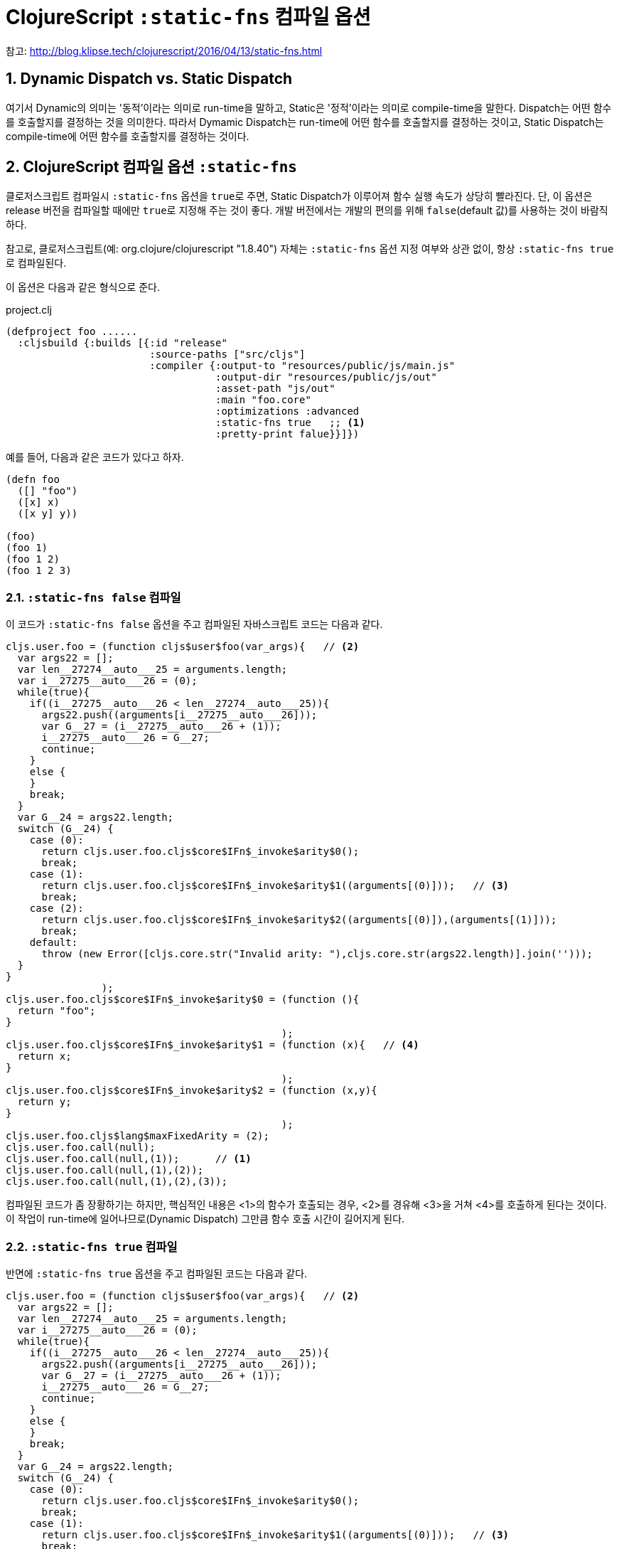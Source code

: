 = ClojureScript `:static-fns` 컴파일 옵션
:source-language: clojure
:source-highlighter: coderay
:icons: font
:linkcss:
:stylesdir: ../
:stylesheet: ../my-asciidoctor.css
:sectnums:

참고: http://blog.klipse.tech/clojurescript/2016/04/13/static-fns.html[]


== Dynamic Dispatch vs. Static Dispatch

여기서 Dynamic의 의미는 '동적'이라는 의미로 run-time을 말하고, Static은 '정적'이라는
의미로 compile-time을 말한다. Dispatch는 어떤 함수를 호출할지를 결정하는 것을
의미한다. 따라서 Dymamic Dispatch는 run-time에 어떤 함수를 호출할지를 결정하는 것이고,
Static Dispatch는 compile-time에 어떤 함수를 호출할지를 결정하는 것이다.

  
== ClojureScript 컴파일 옵션 `:static-fns`
  
클로저스크립트 컴파일시 `:static-fns` 옵션을 ``true``로 주면, Static Dispatch가 이루어져
함수 실행 속도가 상당히 빨라진다. 단, 이 옵션은 release 버전을 컴파일할 때에만 ``true``로
지정해 주는 것이 좋다. 개발 버전에서는 개발의 편의를 위해 `false`(default 값)를 사용하는
것이 바람직하다.

참고로, 클로저스크립트(예: org.clojure/clojurescript "1.8.40") 자체는 `:static-fns` 옵션
지정 여부와 상관 없이, 항상 ``:static-fns true``로 컴파일된다.

이 옵션은 다음과 같은 형식으로 준다.

.project.clj
[source]
....
(defproject foo ......
  :cljsbuild {:builds [{:id "release"
                        :source-paths ["src/cljs"]
                        :compiler {:output-to "resources/public/js/main.js"
                                   :output-dir "resources/public/js/out"
                                   :asset-path "js/out"
                                   :main "foo.core"
                                   :optimizations :advanced
                                   :static-fns true   ;; <1>
                                   :pretty-print falue}}]})
....


예를 들어, 다음과 같은 코드가 있다고 하자.

[source]
....
(defn foo 
  ([] "foo")
  ([x] x)
  ([x y] y))

(foo)
(foo 1)
(foo 1 2)
(foo 1 2 3)
....

  
=== `:static-fns false` 컴파일

이 코드가 `:static-fns false` 옵션을 주고 컴파일된 자바스크립트 코드는 다음과 같다.

[listing]
....
cljs.user.foo = (function cljs$user$foo(var_args){   // <2>
  var args22 = [];
  var len__27274__auto___25 = arguments.length;
  var i__27275__auto___26 = (0);
  while(true){
    if((i__27275__auto___26 < len__27274__auto___25)){
      args22.push((arguments[i__27275__auto___26]));
      var G__27 = (i__27275__auto___26 + (1));
      i__27275__auto___26 = G__27;
      continue;
    }
    else {
    }
    break;
  }
  var G__24 = args22.length;
  switch (G__24) {
    case (0):
      return cljs.user.foo.cljs$core$IFn$_invoke$arity$0();
      break;
    case (1):
      return cljs.user.foo.cljs$core$IFn$_invoke$arity$1((arguments[(0)]));   // <3>
      break;
    case (2):
      return cljs.user.foo.cljs$core$IFn$_invoke$arity$2((arguments[(0)]),(arguments[(1)]));
      break;
    default:
      throw (new Error([cljs.core.str("Invalid arity: "),cljs.core.str(args22.length)].join('')));
  }
}
                );
cljs.user.foo.cljs$core$IFn$_invoke$arity$0 = (function (){
  return "foo";
}
                                              );
cljs.user.foo.cljs$core$IFn$_invoke$arity$1 = (function (x){   // <4>
  return x;
}
                                              );
cljs.user.foo.cljs$core$IFn$_invoke$arity$2 = (function (x,y){
  return y;
}
                                              );
cljs.user.foo.cljs$lang$maxFixedArity = (2);
cljs.user.foo.call(null);
cljs.user.foo.call(null,(1));      // <1>
cljs.user.foo.call(null,(1),(2));
cljs.user.foo.call(null,(1),(2),(3));
....

컴파일된 코드가 좀 장황하기는 하지만, 핵심적인 내용은 <1>의 함수가 호출되는 경우, <2>를
경유해 <3>을 거쳐 <4>를 호출하게 된다는 것이다. 이 작업이 run-time에 일어나므로(Dynamic
Dispatch) 그만큼 함수 호출 시간이 길어지게 된다.

  
=== `:static-fns true` 컴파일

반면에 `:static-fns true` 옵션을 주고 컴파일된 코드는 다음과 같다.

[listing]
----
cljs.user.foo = (function cljs$user$foo(var_args){   // <2>
  var args22 = [];
  var len__27274__auto___25 = arguments.length;
  var i__27275__auto___26 = (0);
  while(true){
    if((i__27275__auto___26 < len__27274__auto___25)){
      args22.push((arguments[i__27275__auto___26]));
      var G__27 = (i__27275__auto___26 + (1));
      i__27275__auto___26 = G__27;
      continue;
    }
    else {
    }
    break;
  }
  var G__24 = args22.length;
  switch (G__24) {
    case (0):
      return cljs.user.foo.cljs$core$IFn$_invoke$arity$0();
      break;
    case (1):
      return cljs.user.foo.cljs$core$IFn$_invoke$arity$1((arguments[(0)]));   // <3>
      break;
    case (2):
      return cljs.user.foo.cljs$core$IFn$_invoke$arity$2((arguments[(0)]),(arguments[(1)]));
      break;
    default:   // <6>
      throw (new Error([cljs.core.str("Invalid arity: "),cljs.core.str(args22.length)].join('')));
  }
}
                );
cljs.user.foo.cljs$core$IFn$_invoke$arity$0 = (function (){
  return "foo";
}
                                              );
cljs.user.foo.cljs$core$IFn$_invoke$arity$1 = (function (x){   // <4>
  return x;
}
                                              );
cljs.user.foo.cljs$core$IFn$_invoke$arity$2 = (function (x,y){
  return y;
}
                                              );
cljs.user.foo.cljs$lang$maxFixedArity = (2);
cljs.user.foo.cljs$core$IFn$_invoke$arity$0();
cljs.user.foo.cljs$core$IFn$_invoke$arity$1((1));   // <1>
cljs.user.foo.cljs$core$IFn$_invoke$arity$2((1),(2));
cljs.user.foo((1),(2),(3));   // <5>   
----

잘 살펴 보면, `:static-fns false` 옵션으로 컴파일한 코드와 실제로 차이나는 곳은 <1>을
전후한 부분 뿐이다. 이렇게 컴파일된 코드에서는 <1>이 호출되면 <2>와 <3>을 경유하지 않고
곧바로 <4>를 호출하게 컴파일 된다. 이렇게 compile-time에 어떤 함수를 호출할지를 미리
결정(Static Dispatch)함으로써, 함수 호출 시간이 그만큼 줄어들게 되어 실행 속도 향상의
효과를 얻을 수 있게 된다.

참고로, <5>의 경우에는 세 개의 인수를 갖는 함수가 정의되어 있지 않으므로, <2>의 경로를
거치는 Dynamic Dispatch를 수행하게 되는데, 결국 <6>에 이르러 예외를 발생시키게 된다.


  